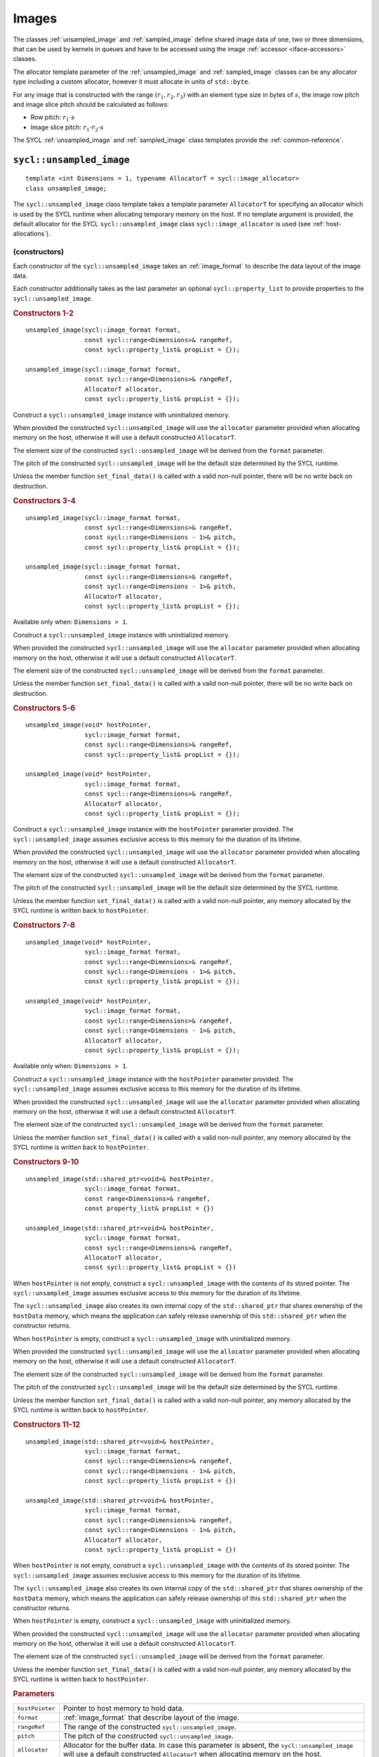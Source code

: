 ..
  Copyright 2020 The Khronos Group Inc.
  SPDX-License-Identifier: CC-BY-4.0

.. _iface-images:

******
Images
******

The classes :ref:`unsampled_image` and :ref:`sampled_image` define
shared image data of one, two or three dimensions, that can be used by
kernels in queues and have to be accessed using the
image :ref:`accessor <iface-accessors>` classes.

The allocator template parameter of the :ref:`unsampled_image` and
:ref:`sampled_image` classes can be any allocator type including a
custom allocator, however it must allocate in units of ``std::byte``.

For any image that is constructed with the range :math:`(r_1,r_2,r_3)`
with an element type size in bytes of :math:`s`, the image row pitch
and image slice pitch should be calculated as follows:

* Row pitch:  :math:`r_1 \cdot s`
* Image slice pitch: :math:`r_1 \cdot r_2 \cdot s`

The SYCL :ref:`unsampled_image` and :ref:`sampled_image` class templates
provide the :ref:`common-reference`.

.. seealso:: |SYCL_SPEC_IMAGE|


.. _unsampled_image:

=========================
``sycl::unsampled_image``
=========================

::

  template <int Dimensions = 1, typename AllocatorT = sycl::image_allocator>
  class unsampled_image;

The ``sycl::unsampled_image`` class template takes a template
parameter ``AllocatorT`` for specifying an allocator which is
used by the SYCL runtime when allocating temporary memory on
the host. If no template argument is provided, the default
allocator for the SYCL ``sycl::unsampled_image`` class
``sycl::image_allocator`` is used (see :ref:`host-allocations`).

(constructors)
==============

Each constructor of the ``sycl::unsampled_image`` takes an
:ref:`image_format` to describe the data layout of the image data.

Each constructor additionally takes as the last parameter an
optional ``sycl::property_list`` to provide properties to the
``sycl::unsampled_image``.

.. rubric:: Constructors 1-2

::

  unsampled_image(sycl::image_format format,
                  const sycl::range<Dimensions>& rangeRef,
                  const sycl::property_list& propList = {});

  unsampled_image(sycl::image_format format,
                  const sycl::range<Dimensions>& rangeRef,
                  AllocatorT allocator,
                  const sycl::property_list& propList = {});

Construct a ``sycl::unsampled_image`` instance with
uninitialized memory.

When provided the constructed ``sycl::unsampled_image`` will use
the ``allocator`` parameter provided when allocating memory
on the host, otherwise it will use a default constructed ``AllocatorT``.

The element size of the constructed ``sycl::unsampled_image``
will be derived from the ``format`` parameter.

The pitch of the constructed ``sycl::unsampled_image`` will
be the default size determined by the SYCL runtime.

Unless the member function ``set_final_data()`` is called
with a valid non-null pointer, there will be no write back
on destruction.

.. rubric:: Constructors 3-4

::

  unsampled_image(sycl::image_format format,
                  const sycl::range<Dimensions>& rangeRef,
                  const sycl::range<Dimensions - 1>& pitch,
                  const sycl::property_list& propList = {});

  unsampled_image(sycl::image_format format,
                  const sycl::range<Dimensions>& rangeRef,
                  const sycl::range<Dimensions - 1>& pitch,
                  AllocatorT allocator,
                  const sycl::property_list& propList = {});

Available only when: ``Dimensions > 1``.

Construct a ``sycl::unsampled_image`` instance with
uninitialized memory.

When provided the constructed ``sycl::unsampled_image`` will use
the ``allocator`` parameter provided when allocating memory
on the host, otherwise it will use a default constructed ``AllocatorT``.

The element size of the constructed ``sycl::unsampled_image``
will be derived from the ``format`` parameter.

Unless the member function ``set_final_data()`` is called
with a valid non-null pointer, there will be no write back
on destruction.

.. rubric:: Constructors 5-6

::

  unsampled_image(void* hostPointer,
                  sycl::image_format format,
                  const sycl::range<Dimensions>& rangeRef,
                  const sycl::property_list& propList = {});

  unsampled_image(void* hostPointer,
                  sycl::image_format format,
                  const sycl::range<Dimensions>& rangeRef,
                  AllocatorT allocator,
                  const sycl::property_list& propList = {});

Construct a ``sycl::unsampled_image`` instance with
the ``hostPointer`` parameter provided.
The ``sycl::unsampled_image`` assumes exclusive access
to this memory for the duration of its lifetime.

When provided the constructed ``sycl::unsampled_image`` will use
the ``allocator`` parameter provided when allocating memory
on the host, otherwise it will use a default constructed ``AllocatorT``.

The element size of the constructed ``sycl::unsampled_image``
will be derived from the ``format`` parameter.

The pitch of the constructed ``sycl::unsampled_image`` will
be the default size determined by the SYCL runtime.

Unless the member function ``set_final_data()`` is called
with a valid non-null pointer, any memory allocated by the
SYCL runtime is written back to ``hostPointer``.

.. rubric:: Constructors 7-8

::

  unsampled_image(void* hostPointer,
                  sycl::image_format format,
                  const sycl::range<Dimensions>& rangeRef,
                  const sycl::range<Dimensions - 1>& pitch,
                  const sycl::property_list& propList = {});

  unsampled_image(void* hostPointer,
                  sycl::image_format format,
                  const sycl::range<Dimensions>& rangeRef,
                  const sycl::range<Dimensions - 1>& pitch,
                  AllocatorT allocator,
                  const sycl::property_list& propList = {});

Available only when: ``Dimensions > 1``.

Construct a ``sycl::unsampled_image`` instance with
the ``hostPointer`` parameter provided.
The ``sycl::unsampled_image`` assumes exclusive access
to this memory for the duration of its lifetime.

When provided the constructed ``sycl::unsampled_image`` will use
the ``allocator`` parameter provided when allocating memory
on the host, otherwise it will use a default constructed ``AllocatorT``.

The element size of the constructed ``sycl::unsampled_image``
will be derived from the ``format`` parameter.

Unless the member function ``set_final_data()`` is called
with a valid non-null pointer, any memory allocated by the
SYCL runtime is written back to ``hostPointer``.

.. rubric:: Constructors 9-10

::

  unsampled_image(std::shared_ptr<void>& hostPointer,
                  sycl::image_format format,
                  const range<Dimensions>& rangeRef,
                  const property_list& propList = {})

  unsampled_image(std::shared_ptr<void>& hostPointer,
                  sycl::image_format format,
                  const sycl::range<Dimensions>& rangeRef,
                  AllocatorT allocator,
                  const sycl::property_list& propList = {})

When ``hostPointer`` is not empty, construct a
``sycl::unsampled_image`` with the contents of its stored pointer.
The ``sycl::unsampled_image`` assumes exclusive
access to this memory for the duration of its lifetime.

The ``sycl::unsampled_image`` also creates its own internal
copy of the ``std::shared_ptr`` that shares ownership of the
``hostData`` memory, which means the application can safely
release ownership of this ``std::shared_ptr`` when the
constructor returns.

When ``hostPointer`` is empty, construct a
``sycl::unsampled_image`` with uninitialized memory.

When provided the constructed ``sycl::unsampled_image`` will use
the ``allocator`` parameter provided when allocating memory
on the host, otherwise it will use a default constructed ``AllocatorT``.

The element size of the constructed ``sycl::unsampled_image``
will be derived from the ``format`` parameter.

The pitch of the constructed ``sycl::unsampled_image`` will
be the default size determined by the SYCL runtime.

Unless the member function ``set_final_data()`` is called
with a valid non-null pointer, any memory allocated by the
SYCL runtime is written back to ``hostPointer``.

.. rubric:: Constructors 11-12

::

  unsampled_image(std::shared_ptr<void>& hostPointer,
                  sycl::image_format format,
                  const sycl::range<Dimensions>& rangeRef,
                  const sycl::range<Dimensions - 1>& pitch,
                  const sycl::property_list& propList = {})

  unsampled_image(std::shared_ptr<void>& hostPointer,
                  sycl::image_format format,
                  const sycl::range<Dimensions>& rangeRef,
                  const sycl::range<Dimensions - 1>& pitch,
                  AllocatorT allocator,
                  const sycl::property_list& propList = {})

When ``hostPointer`` is not empty, construct a
``sycl::unsampled_image`` with the contents of its stored pointer.
The ``sycl::unsampled_image`` assumes exclusive
access to this memory for the duration of its lifetime.

The ``sycl::unsampled_image`` also creates its own internal
copy of the ``std::shared_ptr`` that shares ownership of the
``hostData`` memory, which means the application can safely
release ownership of this ``std::shared_ptr`` when the
constructor returns.

When ``hostPointer`` is empty, construct a
``sycl::unsampled_image`` with uninitialized memory.

When provided the constructed ``sycl::unsampled_image`` will use
the ``allocator`` parameter provided when allocating memory
on the host, otherwise it will use a default constructed ``AllocatorT``.

The element size of the constructed ``sycl::unsampled_image``
will be derived from the ``format`` parameter.

Unless the member function ``set_final_data()`` is called
with a valid non-null pointer, any memory allocated by the
SYCL runtime is written back to ``hostPointer``.

.. rubric:: Parameters

================  ==========
``hostPointer``   Pointer to host memory to hold data.
``format``        :ref:`image_format` that describe layout of the image.
``rangeRef``      The range of the constructed ``sycl::unsampled_image``.
``pitch``         The pitch of the constructed ``sycl::unsampled_image``.
``allocator``     Allocator for the buffer data. In case this parameter
                  is absent, the ``sycl::unsampled_image`` will use a
                  default constructed ``AllocatorT`` when allocating
                  memory on the host.
``propList``      See `Image properties`_.
================  ==========

Member functions
================

``get_range``
-------------

::

  sycl::range<Dimensions> get_range() const;

Return a :ref:`range` object representing the size
of the image in terms of the number of elements in
each dimension as passed to the constructor.

``get_pitch``
-------------

::

  sycl::range<Dimensions - 1> get_pitch() const;

Available only when: ``Dimensions > 1``.

Return a range object representing the pitch of the
image in bytes.

``size``
--------

::

  size_t size() const noexcept;

Returns the total number of elements in the image.

Equal to ``get_range()[0] * ... * get_range()[Dimensions-1]``.

``byte_size``
-------------

::

  size_t byte_size() const noexcept;

Returns the size of the image storage in bytes.

The number of bytes may be greater than ``size()*<element size>``
due to padding of elements, rows and slices of the image for
efficient access.

``get_allocator``
-----------------

::

  AllocatorT get_allocator() const;

Returns the allocator provided to the image.

``get_access``
--------------

::

  template <typename DataT,
            sycl::access_mode Mode = (std::is_const_v<DataT>
                                          ? sycl::access_mode::read
                                          : sycl::access_mode::read_write),
            sycl::image_target Targ = sycl::image_target::device>
  sycl::unsampled_image_accessor<DataT, Dimensions, Mode, Targ>
  get_access(sycl::handler& commandGroupHandler);

Returns a valid :ref:`unsampled_image_accessor` to the unsampled
image with the specified data type, access mode and target
in the command group.

``get_host_access``
-------------------

::

  template <typename DataT,
            sycl::access_mode Mode = (std::is_const_v<DataT>
                                              ? sycl::access_mode::read
                                              : sycl::access_mode::read_write)>
  sycl::host_unsampled_image_accessor<DataT, Dimensions, Mode> get_host_access();

Returns a valid :ref:`host_unsampled_image_accessor` to the unsampled
image with the specified data type and access mode.

``set_final_data``
------------------

::

  template <typename Destination = std::nullptr_t>
  void set_final_data(Destination finalData = nullptr)

The ``finalData`` point to where the output of all the
image processing is going to be copied to at destruction
time, if the image was involved with a write accessor.

Destination can be either an output iterator, or a ``std::weak_ptr<T>``.

.. note::

  A raw pointer is a special case of output iterator
  and thus defines the host memory to which the result
  is to be copied.

In the case of a weak pointer, the output is not
copied if the weak pointer has expired.

If ``Destination`` is ``std::nullptr_t``,
then the copy back will not happen.

``set_write_back``
------------------

::

  void set_write_back(bool flag = true);

This member function allows dynamically forcing
or canceling the write-back of the data of an
image on destruction according to the value of ``flag``.

Forcing the write-back is similar to what happens during
a normal write-back.

If there is nowhere to write-back, using this function
does not have any effect.

.. _sampled_image:

=======================
``sycl::sampled_image``
=======================

::

  template <int Dimensions = 1, typename AllocatorT = sycl::image_allocator>
  class sampled_image;

(constructors)
==============

Each constructor of the ``sycl::sampled_image`` class requires
a pointer to the host data the image will sample, an
:ref:`image_format` to describe the data layout and an
:ref:`image_sampler` to describe how to sample the image data.

Each constructor additionally takes as the last parameter
an optional SYCL property_list to provide properties to
the ``sycl::sampled_image``.

.. rubric:: Constructor 1

::

  sampled_image(const void* hostPointer,
                sycl::image_format format,
                sycl::image_sampler sampler,
                const sycl::range<Dimensions>& rangeRef,
                const sycl::property_list& propList = {});

Construct a ``sycl::sampled_image`` instance with the
``hostPointer`` parameter provided.

The ``sycl::sampled_image`` assumes exclusive access
to this memory for the duration of its lifetime.

The host address is ``const``, so the host accesses
must be read-only. Since, the ``hostPointer`` is ``const``,
this image is only initialized with this memory and
there is no write after its destruction.

The element size of the constructed ``sycl::sampled_image``
will be derived from the ``format`` parameter.

The pitch of the constructed ``sycl::sampled_image`` will
be the default size determined by the SYCL runtime.

.. rubric:: Constructor 2

::

  sampled_image(const void* hostPointer,
                sycl::image_format format,
                sycl::image_sampler sampler,
                const sycl::range<Dimensions>& rangeRef,
                const sycl::range<Dimensions - 1>& pitch,
                const sycl::property_list& propList = {});

Available only when: ``Dimensions > 1``.

Construct a ``sycl::sampled_image`` instance with the
``hostPointer`` parameter provided.

The ``sycl::sampled_image`` assumes exclusive access
to this memory for the duration of its lifetime.

The host address is ``const``, so the host accesses
must be read-only. Since, the ``hostPointer`` is ``const``,
this image is only initialized with this memory and
there is no write after its destruction.

The element size of the constructed ``sycl::sampled_image``
will be derived from the ``format`` parameter.

.. rubric:: Constructor 3

::

  sampled_image(std::shared_ptr<const void>& hostPointer,
                sycl::image_format format,
                sycl::image_sampler sampler,
                const sycl::range<Dimensions>& rangeRef,
                const sycl::property_list& propList = {});

When ``hostPointer`` is not empty, construct a
``sycl::sampled_image`` with the contents of its stored pointer.

The ``sycl::sampled_image`` assumes exclusive access to this
memory for the duration of its lifetime. The ``sycl::sampled_image``
also creates its own internal copy of the ``std::shared_ptr`` that
shares ownership of the ``hostData`` memory, which means the
application can safely release ownership of this ``std::shared_ptr``
when the constructor returns.

When ``hostPointer`` is empty, construct a SYCL
``sycl::sampled_image`` with uninitialized memory.

The host address is ``const``, so the host accesses
must be read-only. Since, the ``hostPointer`` is ``const``,
this image is only initialized with this memory and
there is no write after its destruction.

The element size of the constructed ``sycl::sampled_image``
will be derived from the ``format`` parameter.

The pitch of the constructed ``sycl::sampled_image`` will
be the default size determined by the SYCL runtime.

.. rubric:: Constructor 4

::

  sampled_image(std::shared_ptr<const void>& hostPointer,
                sycl::image_format format,
                sycl::image_sampler sampler,
                const sycl::range<Dimensions>& rangeRef,
                const sycl::range<Dimensions - 1>& pitch,
                const sycl::property_list& propList = {});

Available only when: ``Dimensions > 1``.

When ``hostPointer`` is not empty, construct a
``sycl::sampled_image`` with the contents of its stored pointer.

The ``sycl::sampled_image`` assumes exclusive access to this
memory for the duration of its lifetime. The ``sycl::sampled_image``
also creates its own internal copy of the ``std::shared_ptr`` that
shares ownership of the ``hostData`` memory, which means the
application can safely release ownership of this ``std::shared_ptr``
when the constructor returns.

When ``hostPointer`` is empty, construct a SYCL
``sycl::sampled_image`` with uninitialized memory.

The host address is ``const``, so the host accesses
must be read-only. Since, the ``hostPointer`` is ``const``,
this image is only initialized with this memory and
there is no write after its destruction.

The element size of the constructed ``sycl::sampled_image``
will be derived from the ``format`` parameter.

.. rubric:: Parameters

================  ==========
``hostPointer``   Pointer to host memory to hold data.
``format``        :ref:`image_format` that describe layout of the image.
``sampler``       :ref:`image_sampler` that will be used by the
                  accessors to sample the image.
``rangeRef``      The range of the constructed ``sycl::sampled_image``.
``pitch``         The pitch of the constructed ``sycl::sampled_image``.
``propList``      See `Image properties`_.
================  ==========

Member functions
================

``get_range``
-------------

::

  sycl::range<Dimensions> get_range() const;

Return a :ref:`range` object representing the size
of the image in terms of the number of elements in
each dimension as passed to the constructor.

``get_pitch``
-------------

::

  sycl::range<Dimensions - 1> get_pitch() const;

Available only when: ``Dimensions > 1``.

Return a range object representing the pitch of the
image in bytes.

``size``
--------

::

  size_t size() const noexcept;

Returns the total number of elements in the image.

Equal to ``get_range()[0] * ... * get_range()[Dimensions-1]``.

``byte_size``
-------------

::

  size_t byte_size() const noexcept;

Returns the size of the image storage in bytes.

The number of bytes may be greater than ``size()*<element size>``
due to padding of elements, rows and slices of the image for
efficient access.

``get_access``
--------------

::

  template <typename DataT, sycl::image_target Targ = sycl::image_target::device>
  sycl::sampled_image_accessor<DataT, Dimensions, Targ>
  get_access(sycl::handler& commandGroupHandler);

Returns a valid :ref:`sampled_image_accessor` to the sampled
image with the specified data type and target in the command group.

``get_host_access``
-------------------

::

  template <typename DataT>
  sycl::host_sampled_image_accessor<DataT, Dimensions> get_host_access();

Returns a valid :ref:`host_sampled_image_accessor` to the
sampled image with the specified data type in the command group.


.. _image_format:

======================
``sycl::image_format``
======================

Class ``sycl::image_format`` is used in the :ref:`unsampled_image`
and :ref:`sampled_image` constructors to describe the data layout
of the image data.

::

  namespace sycl {

  enum class image_format : /* unspecified */ {
    r8g8b8a8_unorm,
    r16g16b16a16_unorm,
    r8g8b8a8_sint,
    r16g16b16a16_sint,
    r32b32g32a32_sint,
    r8g8b8a8_uint,
    r16g16b16a16_uint,
    r32b32g32a32_uint,
    r16b16g16a16_sfloat,
    r32g32b32a32_sfloat,
    b8g8r8a8_unorm
  };

  } // namespace sycl

.. note::

  Where relevant, it is the responsibility of the
  user to ensure that the format of the data
  matches the format described by the ``sycl::image_format``.

.. _image-properties:

================
Image properties
================

The properties that can be provided when constructing the
``sycl::unsampled_image`` and ``sycl::sampled_image`` classes
via ``sycl::property_list``.

::

  namespace sycl::property {

  namespace image {

  class use_host_ptr;

  class use_mutex;

  class context_bound;

  } // namespace image

  } // namespace sycl::property



``sycl::property::image::use_host_ptr``
=======================================

::

  namespace sycl::property::image {

  class use_host_ptr {
  public:
    use_host_ptr() = default;
  };

  } // namespace sycl::property::image

The ``sycl::property::image::use_host_ptr`` property adds the
requirement that the SYCL runtime must not allocate any memory
for the image and instead uses the provided host pointer directly.

This prevents the SYCL runtime from allocating additional temporary
storage on the host.


(constructors)
--------------

::

  sycl::property::image::use_host_ptr::use_host_ptr();

Constructs a ``sycl::property::image::use_host_ptr`` property instance.


``sycl::property::image::use_mutex``
====================================

::

  namespace sycl::property::image {

  class use_mutex {
  public:
    use_mutex(std::mutex& mutexRef);

    std::mutex* get_mutex_ptr() const;
  };

  } // namespace sycl::property::image

The property adds the requirement that the memory which is
owned by the SYCL image can be shared with the application
via a ``std::mutex`` provided to the property.

The ``std::mutex`` is locked by the runtime whenever the data
is in use and unlocked otherwise.

Data is synchronized with ``hostData``,
when the ``std::mutex`` is unlocked by the runtime.

(constructors)
--------------

::

  sycl::property::image::use_mutex::use_mutex(std::mutex& mutexRef);

Constructs a ``sycl::property::image::use_mutex`` property instance
with a reference to ``mutexRef`` parameter provided.

``get_mutex_ptr``
-----------------

::

  std::mutex* sycl::property::image::use_mutex::get_mutex_ptr() const;

Returns the ``std::mutex`` which was specified when constructing
this ``sycl::property::image::use_mutex`` property.


``sycl::property::image::context_bound``
========================================

::

  namespace sycl::property::image {

  class context_bound {
  public:
    context_bound(context boundContext);

    context get_context() const;
  };

  } // namespace sycl::property::image


The ``sycl::property::image::context_bound`` property adds the
requirement that the ``sycl::image`` can only be associated
with a single :ref:`context` that is provided to the property.


(constructors)
--------------

::

  sycl::property::image::context_bound(sycl::context boundContext);

Constructs a ``sycl::property::image::context_bound`` property
instance with a copy of a :ref:`context`.

``get_context``
---------------

::

  sycl::context sycl::property::image::context_bound::get_context() const;

Returns the :ref:`context` which was specified when constructing
this ``sycl::property::image::context_bound`` property.

.. _image-synchronization-rules:

===========================
Image synchronization rules
===========================

The rules are similar to those described in
:ref:`buffer-synchronization-rules`.

For the lifetime of the image object, the associated host memory must be
left available to the SYCL runtime and the contents of the associated
host memory is unspecified until the image object is destroyed.
If an image object value is copied, then only a reference to the underlying
image object is copied. The underlying image object is reference-counted.
Only after all image value references to the underlying image object have
been destroyed is the actual image object itself destroyed.

If an image object is constructed with associated host memory, then its
destructor blocks until all operations in all SYCL queues on that image
object have completed.
Any modifications to the image data will be copied back, if necessary,
to the associated host memory.
Any errors occurring during destruction are reported to any
associated context's asynchronous error handler.

If an image object is constructed with a storage object,
then the storage object defines what synchronization or
copying behavior occurs on image object destruction.
